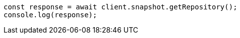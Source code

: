 // This file is autogenerated, DO NOT EDIT
// Use `node scripts/generate-docs-examples.js` to generate the docs examples

[source, js]
----
const response = await client.snapshot.getRepository();
console.log(response);
----
